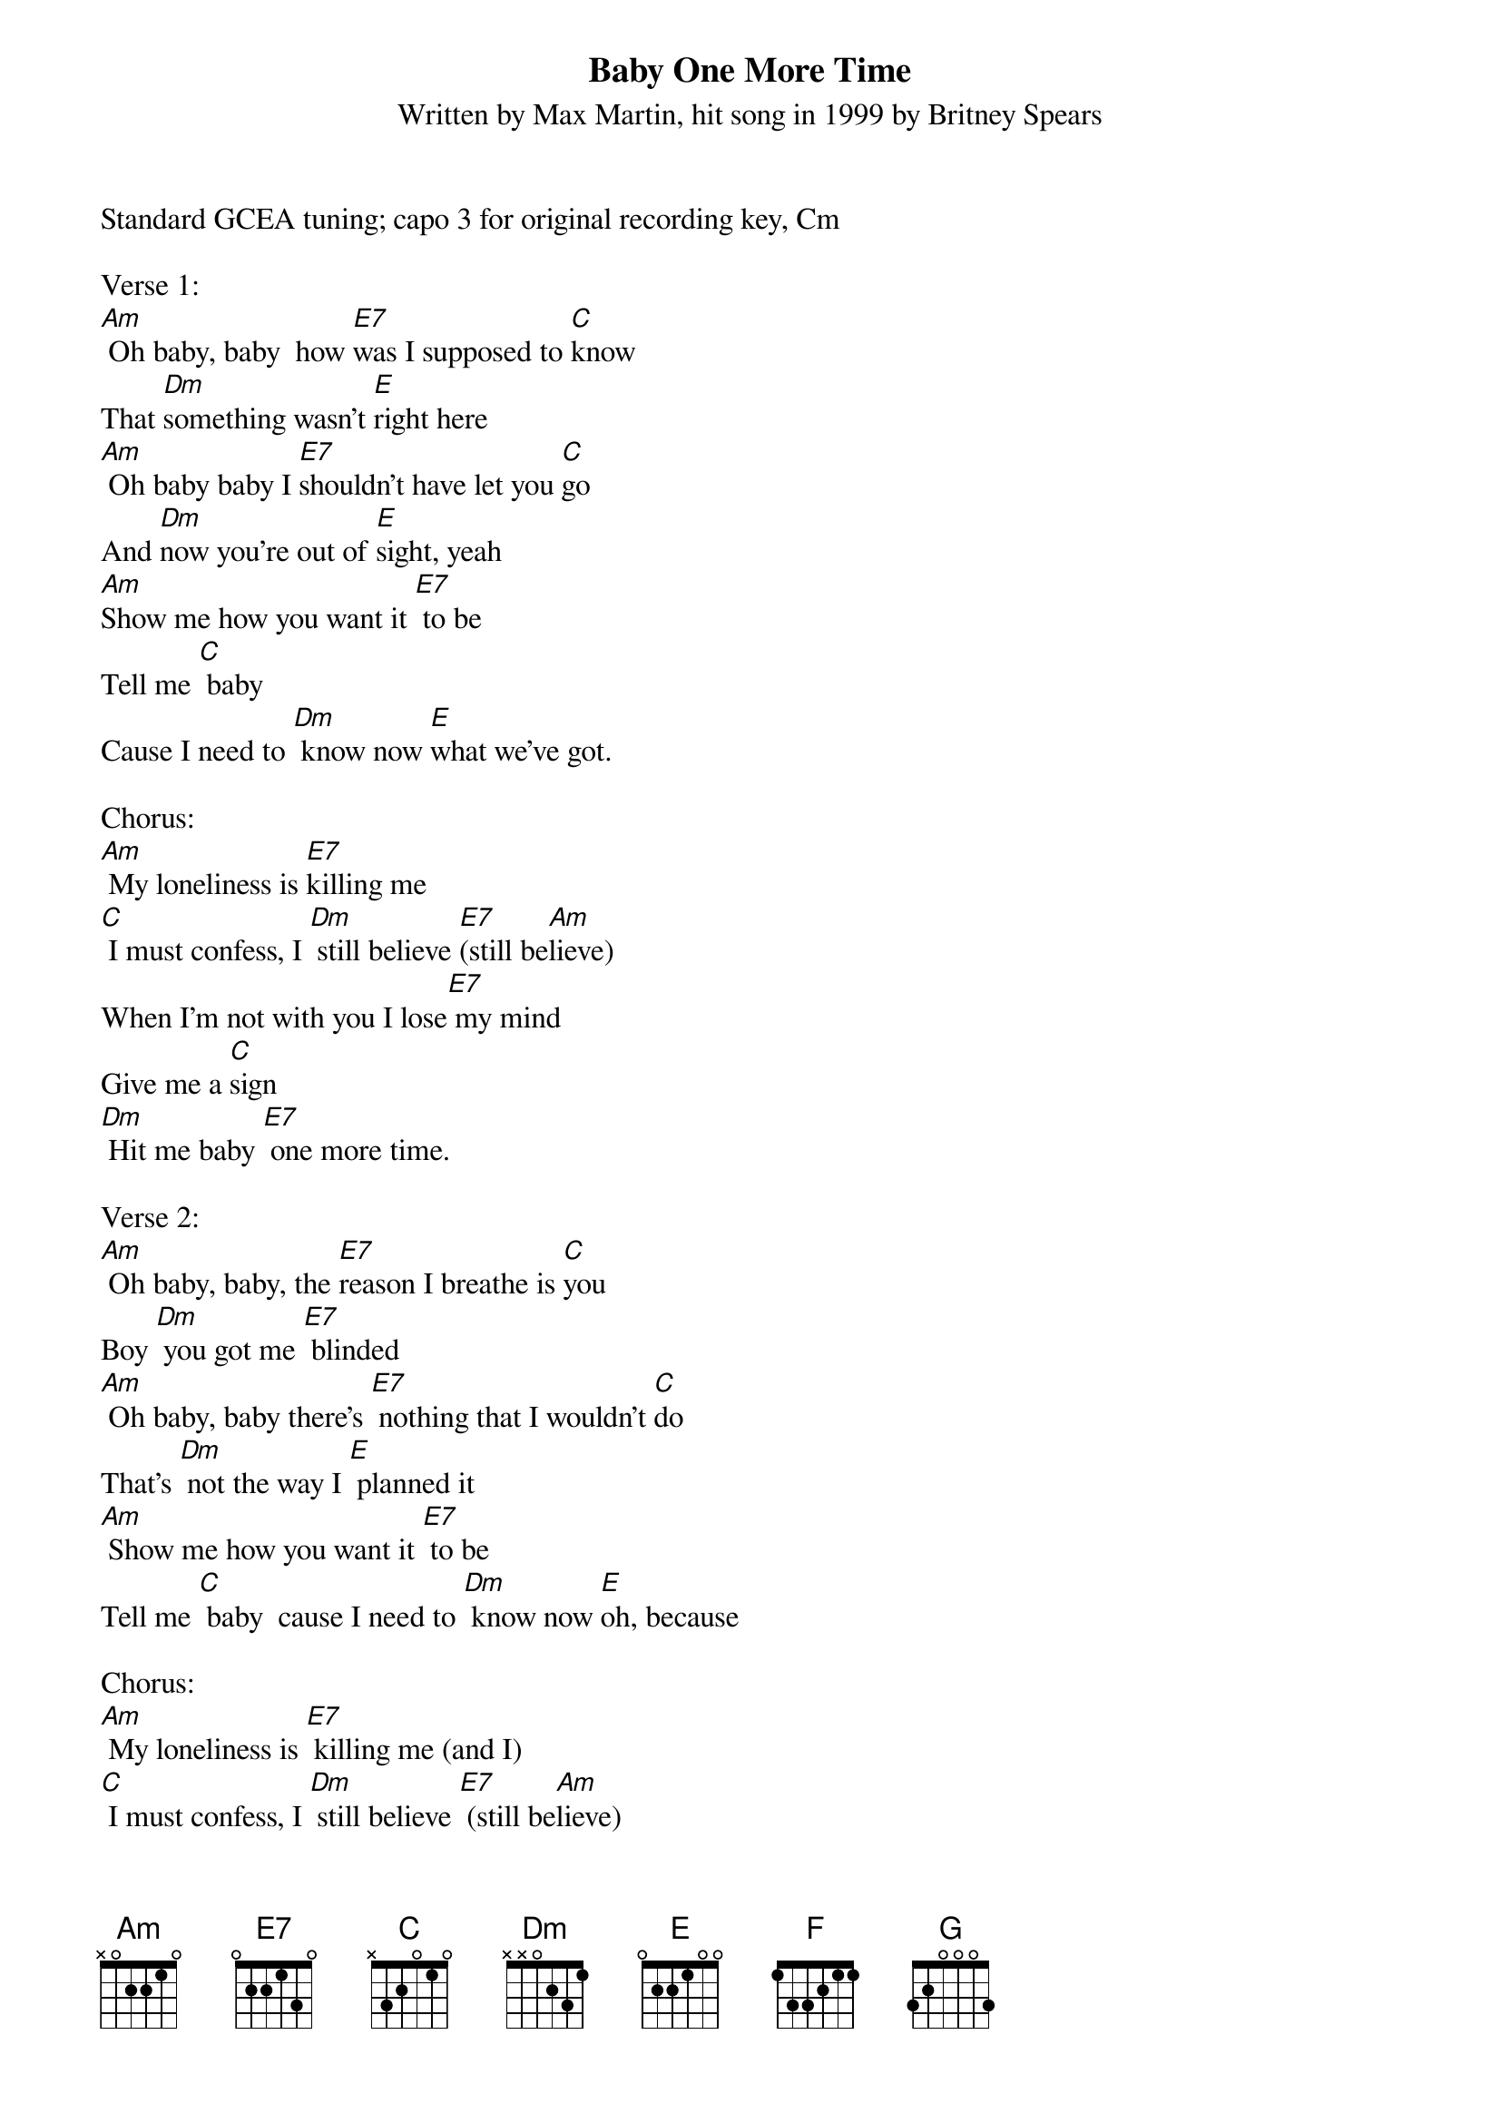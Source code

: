 {title:Baby One More Time}
{subtitle:Written by Max Martin, hit song in 1999 by Britney Spears}
{key:Am}

Standard GCEA tuning; capo 3 for original recording key, Cm

Verse 1:
[Am] Oh baby, baby  how [E7]was I supposed to [C]know
That [Dm]something wasn't [E]right here
[Am] Oh baby baby I [E7]shouldn't have let you [C]go
And [Dm]now you're out of [E]sight, yeah
[Am]Show me how you want it [E7] to be
Tell me [C] baby
Cause I need to [Dm] know now [E]what we've got.

Chorus:
[Am] My loneliness is [E7]killing me
[C] I must confess, I [Dm] still believe [E7](still be[Am]lieve)
When I'm not with you I lose[E7] my mind
Give me a [C]sign
[Dm] Hit me baby [E7] one more time.

Verse 2:
[Am] Oh baby, baby, the [E7]reason I breathe is [C]you
Boy [Dm] you got me [E7] blinded
[Am] Oh baby, baby there's [E7] nothing that I wouldn't [C]do
That's [Dm] not the way I [E] planned it
[Am] Show me how you want it [E7] to be
Tell me [C] baby  cause I need to [Dm] know now [E]oh, because

Chorus:
[Am] My loneliness is [E7] killing me (and I) 
[C] I must confess, I [Dm] still believe [E7] (still be[Am]lieve)
When I'm not with you I lose[E7] my mind
Give me a [C]sign
[Dm] Hit me baby [E7] one more time

Bridge:
[Am] Oh baby, baby 
how [E7]was I supposed to [C]know [Dm] [E7]
[F] Oh pretty baby, 
I [G]shouldn't have let you [Dm]go [F]
[G]I must con[Am]fess, that my loneli[E7]ness 
is killing me [C] now
Don't you [Dm] know I [E7]still be[F]lieve
that you will be [G]here
And give me a [F]sign
[Dm] Hit me baby [E7] one more time

Chorus:
[Am] My loneliness is [E7] killing me (and I) 
[C] I must confess, I [Dm] still believe [E7](still be[Am]lieve)
When I'm not with you I lose[E7] my mind
Give me a [C]sign
[Dm] Hit me baby [E7] one more time [Am]


